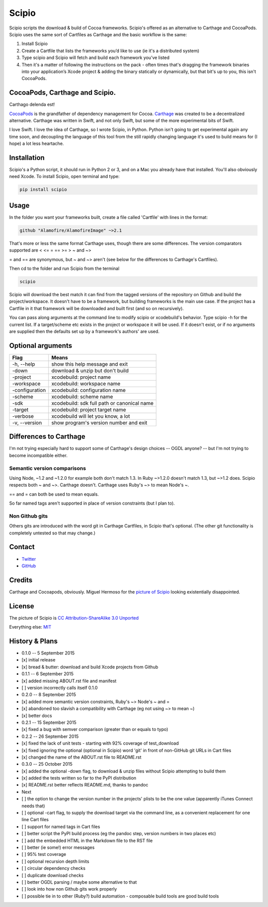 Scipio
======

Scipio scripts the download & build of Cocoa frameworks. Scipio's
offered as an alternative to Carthage and CocoaPods. Scipio uses the
same sort of Cartfiles as Carthage and the basic workflow is the same:

1. Install Scipio
2. Create a Cartfile that lists the frameworks you’d like to use (ie
   it's a distributed system)
3. Type scipio and Scipio will fetch and build each framework you’ve
   listed
4. Then it's a matter of following the instructions on the pack - often
   times that's dragging the framework binaries into your application’s
   Xcode project & adding the binary statically or dynamically, but that
   bit's up to you, this isn't CocoaPods.

CocoaPods, Carthage and Scipio.
-------------------------------

Carthago delenda est!

`CocoaPods <http://cocoapods.org/>`__ is the grandfather of dependency
management for Cocoa.
`Carthage <https://github.com/Carthage/Carthage>`__ was created to be a
decentralized alternative. Carthage was written in Swift, and not only
Swift, but some of the more experimental bits of Swift.

I love Swift. I love the idea of Carthage, so I wrote Scipio, in Python.
Python isn't going to get experimental again any time soon, and
decoupling the language of this tool from the still rapidly changing
language it's used to build means for (I hope) a lot less heartache.

Installation
------------

Scipio's a Python script, it should run in Python 2 or 3, and on a Mac
you already have that installed. You'll also obviously need Xcode. To
install Scipio, open terminal and type:

.. code:: bash

    pip install scipio

Usage
-----

In the folder you want your frameworks built, create a file called
'Cartfile' with lines in the format:

.. code:: ogdl

    github "Alamofire/AlamofireImage" ~>2.1

That's more or less the same format Carthage uses, though there are some
differences. The version comparators supported are < <= = == >= > ~ and
~>

= and == are synonymous, but ~ and ~> aren't (see below for the
differences to Carthage's Cartfiles).

Then cd to the folder and run Scipio from the terminal

.. code:: bash

    scipio

Scipio will download the best match it can find from the tagged versions
of the repository on Github and build the project/workspace. It doesn't
have to be a framework, but building frameworks is the main use case. If
the project has a Cartfile in it that framework will be downloaded and
built first (and so on recursively).

You can pass along arguments at the command line to modify scipio or
xcodebuild's behavior. Type scipio -h for the current list. If a
target/scheme etc exists in the project or workspace it will be used. If
it doesn't exist, or if no arguments are supplied then the defaults set
up by a framework's authors' are used.

Optional arguments
------------------

+------------------+-----------------------------------------------+
| Flag             | Means                                         |
+==================+===============================================+
| -h, --help       | show this help message and exit               |
+------------------+-----------------------------------------------+
| -down            | download & unzip but don't build              |
+------------------+-----------------------------------------------+
| -project         | xcodebuild: project name                      |
+------------------+-----------------------------------------------+
| -workspace       | xcodebuild: workspace name                    |
+------------------+-----------------------------------------------+
| -configuration   | xcodebuild: configuration name                |
+------------------+-----------------------------------------------+
| -scheme          | xcodebuild: scheme name                       |
+------------------+-----------------------------------------------+
| -sdk             | xcodebuild: sdk full path or canonical name   |
+------------------+-----------------------------------------------+
| -target          | xcodebuild: project target name               |
+------------------+-----------------------------------------------+
| -verbose         | xcodebuild will let you know, a lot           |
+------------------+-----------------------------------------------+
| -v, --version    | show program's version number and exit        |
+------------------+-----------------------------------------------+

Differences to Carthage
-----------------------

I'm not trying especially hard to support some of Carthage's design
choices -- OGDL anyone? -- but I'm not trying to become incompatible
either.

Semantic version comparisons
~~~~~~~~~~~~~~~~~~~~~~~~~~~~

Using Node, ~1.2 and ~1.2.0 for example both don't match 1.3. In Ruby
~>1.2.0 doesn't match 1.3, but ~>1.2 does. Scipio respects both ~ and
~>. Carthage doesn't. Carthage uses Ruby's ~> to mean Node's ~.

== and = can both be used to mean equals.

So far named tags aren't supported in place of version constraints (but
I plan to).

Non Github gits
~~~~~~~~~~~~~~~

Others gits are introduced with the word git in Carthage Cartfiles, in
Scipio that's optional. (The other git functionality is completely
untested so that may change.)

Contact
-------

-  `Twitter <https://twitter.com/mikekreuzer>`__
-  `GitHub <https://github.com/mikekreuzer/>`__

Credits
-------

Carthage and Cocoapods, obviously. Miguel Hermoso for the `picture of
Scipio <https://commons.wikimedia.org/wiki/File:Escipión_africano.JPG>`__
looking existentially disappointed.

License
-------

The picture of Scipio is `CC Attribution-ShareAlike 3.0
Unported <https://creativecommons.org/licenses/by-sa/3.0/deed.en>`__

Everything else: `MIT <http://opensource.org/licenses/MIT>`__

History & Plans
---------------

-  0.1.0 -- 5 September 2015
-  [x] initial release
-  [x] bread & butter: download and build Xcode projects from Github
-  0.1.1 -- 6 September 2015
-  [x] added missing ABOUT.rst file and manifest
-  [ ] version incorrectly calls itself 0.1.0
-  0.2.0 -- 8 September 2015
-  [x] added more semantic version constraints, Ruby's ~> Node's ~ and =
-  [x] abandoned too slavish a compatibility with Carthage (eg not using
   ~> to mean ~)
-  [x] better docs
-  0.2.1 -- 15 September 2015
-  [x] fixed a bug with semver comparison (greater than or equals to
   typo)
-  0.2.2 -- 26 September 2015
-  [x] fixed the lack of unit tests - starting with 92% coverage of
   test\_download
-  [x] fixed ignoring the optional (optional in Scipio) word 'git' in
   front of non-GitHub git URLs in Cart files
-  [x] changed the name of the ABOUT.rst file to README.rst
-  0.3.0 -- 25 October 2015
-  [x] added the optional -down flag, to download & unzip files without
   Scipio attempting to build them
-  [x] added the tests written so far to the PyPI distribution
-  [x] README.rst better reflects README.md, thanks to pandoc

-  Next
-  [ ] the option to change the version number in the projects' plists
   to be the one value (apparently iTunes Connect needs that)
-  [ ] optional -cart flag, to supply the download target via the
   command line, as a convenient replacement for one line Cart files
-  [ ] support for named tags in Cart files
-  [ ] better script the PyPI build process (eg the pandoc step, version
   numbers in two places etc)
-  [ ] add the embedded HTML in the Markdown file to the RST file
-  [ ] better (ie some!) error messages
-  [ ] 95% test coverage
-  [ ] optional recursion depth limits
-  [ ] circular dependency checks
-  [ ] duplicate download checks
-  [ ] better OGDL parsing / maybe some alternative to that
-  [ ] look into how non Github gits work properly
-  [ ] possible tie in to other (Ruby?) build automation - composable
   build tools are good build tools
